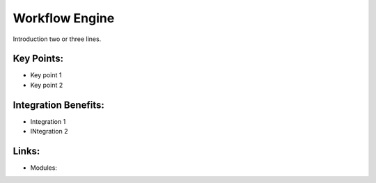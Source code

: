 Workflow Engine
===============

Introduction two or three lines.

.. raw:: html
 
 <a target="_blank" href="images/workflow_engine_screenshot.png"><img src="images/workflow_engine_screenshot.png" width="430" height="250" class="screenshot" /></a>

Key Points:
-----------

* Key point 1
* Key point 2

Integration Benefits:
---------------------

* Integration 1
* INtegration 2

Links:
------

* Modules:

